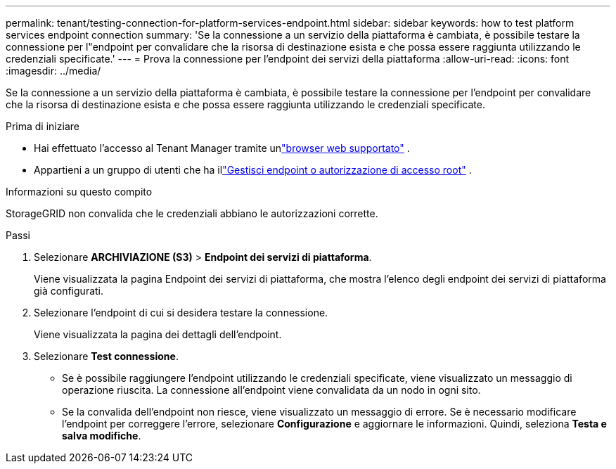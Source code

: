 ---
permalink: tenant/testing-connection-for-platform-services-endpoint.html 
sidebar: sidebar 
keywords: how to test platform services endpoint connection 
summary: 'Se la connessione a un servizio della piattaforma è cambiata, è possibile testare la connessione per l"endpoint per convalidare che la risorsa di destinazione esista e che possa essere raggiunta utilizzando le credenziali specificate.' 
---
= Prova la connessione per l'endpoint dei servizi della piattaforma
:allow-uri-read: 
:icons: font
:imagesdir: ../media/


[role="lead"]
Se la connessione a un servizio della piattaforma è cambiata, è possibile testare la connessione per l'endpoint per convalidare che la risorsa di destinazione esista e che possa essere raggiunta utilizzando le credenziali specificate.

.Prima di iniziare
* Hai effettuato l'accesso al Tenant Manager tramite unlink:../admin/web-browser-requirements.html["browser web supportato"] .
* Appartieni a un gruppo di utenti che ha illink:tenant-management-permissions.html["Gestisci endpoint o autorizzazione di accesso root"] .


.Informazioni su questo compito
StorageGRID non convalida che le credenziali abbiano le autorizzazioni corrette.

.Passi
. Selezionare *ARCHIVIAZIONE (S3)* > *Endpoint dei servizi di piattaforma*.
+
Viene visualizzata la pagina Endpoint dei servizi di piattaforma, che mostra l'elenco degli endpoint dei servizi di piattaforma già configurati.

. Selezionare l'endpoint di cui si desidera testare la connessione.
+
Viene visualizzata la pagina dei dettagli dell'endpoint.

. Selezionare *Test connessione*.
+
** Se è possibile raggiungere l'endpoint utilizzando le credenziali specificate, viene visualizzato un messaggio di operazione riuscita.  La connessione all'endpoint viene convalidata da un nodo in ogni sito.
** Se la convalida dell'endpoint non riesce, viene visualizzato un messaggio di errore.  Se è necessario modificare l'endpoint per correggere l'errore, selezionare *Configurazione* e aggiornare le informazioni.  Quindi, seleziona *Testa e salva modifiche*.




